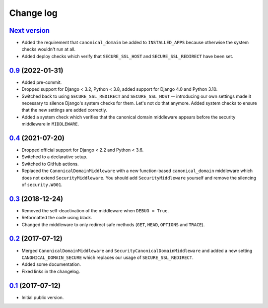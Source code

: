 Change log
==========

`Next version`_
~~~~~~~~~~~~~~~

- Added the requirement that ``canonical_domain`` be added to
  ``INSTALLED_APPS`` because otherwise the system checks wouldn't run at all.
- Added deploy checks which verify that ``SECURE_SSL_HOST`` and
  ``SECURE_SSL_REDIRECT`` have been set.


`0.9`_ (2022-01-31)
~~~~~~~~~~~~~~~~~~~

- Added pre-commit.
- Dropped support for Django < 3.2, Python < 3.8, added support for Django 4.0
  and Python 3.10.
- Switched back to using ``SECURE_SSL_REDIRECT`` and ``SECURE_SSL_HOST`` --
  introducing our own settings made it necessary to silence Django's system
  checks for them. Let's not do that anymore. Added system checks to ensure
  that the new settings are added correctly.
- Added a system check which verifies that the canonical domain middleware
  appears before the security middleware in ``MIDDLEWARE``.


`0.4`_ (2021-07-20)
~~~~~~~~~~~~~~~~~~~

- Dropped official support for Django < 2.2 and Python < 3.6.
- Switched to a declarative setup.
- Switched to GitHub actions.
- Replaced the ``CanonicalDomainMiddleware`` with a new function-based
  ``canonical_domain`` middleware which does not extend ``SecurityMiddleware``.
  You should add ``SecurityMiddleware`` yourself and remove the silencing of
  ``security.W001``.


`0.3`_ (2018-12-24)
~~~~~~~~~~~~~~~~~~~

- Removed the self-deactivation of the middleware when ``DEBUG = True``.
- Reformatted the code using black.
- Changed the middleware to only redirect safe methods (``GET``,
  ``HEAD``, ``OPTIONS`` and ``TRACE``).


`0.2`_ (2017-07-12)
~~~~~~~~~~~~~~~~~~~

- Merged ``CanonicalDomainMiddleware`` and
  ``SecurityCanonicalDomainMiddleware`` and added a new setting
  ``CANONICAL_DOMAIN_SECURE`` which replaces our usage of
  ``SECURE_SSL_REDIRECT``.
- Added some documentation.
- Fixed links in the changelog.


`0.1`_ (2017-07-12)
~~~~~~~~~~~~~~~~~~~

- Initial public version.

.. _0.1: https://github.com/matthiask/django-canonical-domain/commit/55721303fc
.. _0.2: https://github.com/matthiask/django-canonical-domain/compare/0.1...0.2
.. _0.3: https://github.com/matthiask/django-canonical-domain/compare/0.2...0.3
.. _0.4: https://github.com/matthiask/django-canonical-domain/compare/0.3...0.4
.. _0.9: https://github.com/matthiask/django-canonical-domain/compare/0.4...0.9
.. _Next version: https://github.com/matthiask/django-canonical-domain/compare/0.9...master
